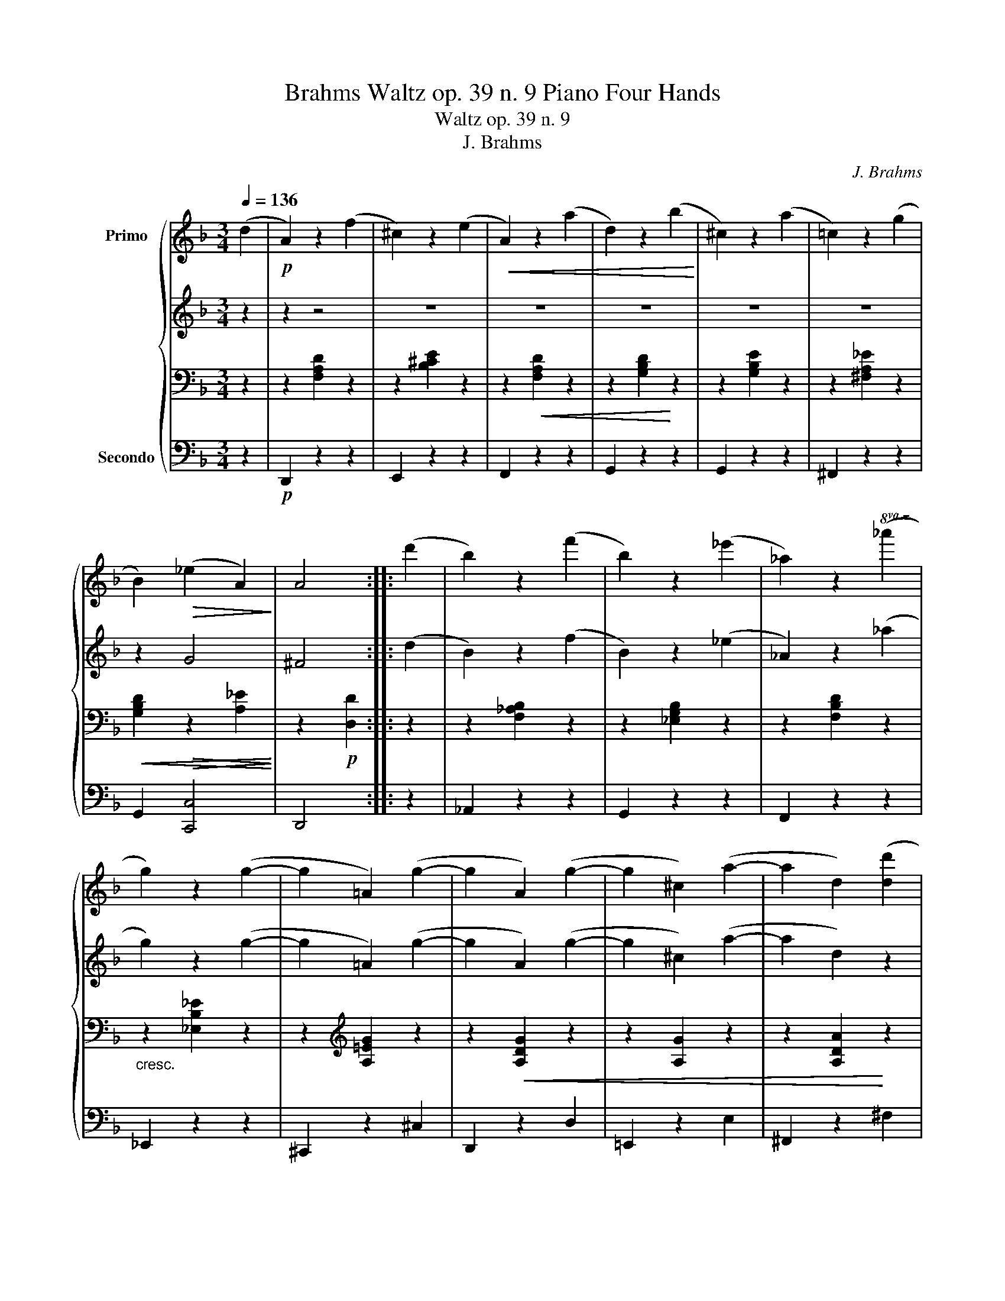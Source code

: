 X:1
T:Brahms Waltz op. 39 n. 9 Piano Four Hands
T:Waltz op. 39 n. 9
T:J. Brahms
C:J. Brahms
%%score { ( 1 5 ) | ( 2 6 ) | 3 | 4 }
L:1/8
Q:1/4=136
M:3/4
K:F
V:1 treble nm="Primo\n\n\n\n\n\n\n\n\n\nSecondo"
V:5 treble 
V:2 treble 
V:6 treble 
V:3 bass 
V:4 bass 
V:1
 (d2 |!p! A2) z2 (f2 | ^c2) z2 (e2 |!<(! A2) z2 (a2 | d2) z2 (b2!<)! | ^c2) z2 (a2 | =c2) z2 (g2 | %7
 B2)!>(! (_e2 A2)!>)! | A4 :: (d'2 | b2) z2 (f'2 | b2) z2 (_e'2 | _a2) z2!8va(! (_a'2 | %13
 g'2) z2 (g'2- | g'2 =a2) (g'2- | g'2 a2) (g'2- | g'2 ^c'2) (a'2- | a'2 d'2) ([d'd'']2 | %18
 b'2) z2 (g'2 | e'2) z2 ([c'c'']2 | a'2) z2 ([ff']2 ||1 d'2) z2 ([bb']2 | ^g'2) z2 ([aa']2 | %23
 ^f'2) z2 ([gg']2 | e'2) (=f'2 d'2) | [a^c']4 :|2 d'2!8va)! z2 ([ff']2 | ^g2) z2 ([ee']2 | %28
 =g2) z2 ([dd']2 |!<(! f2)!>(! (b2!<)! e2)!>)! | [^ce]4 z2 |] %31
V:2
 z2 | z2 z4 | z6 | z6 | z6 | z6 | z6 | z2 G4 | ^F4 :: (d2 | B2) z2 (f2 | B2) z2 (_e2 | %12
 _A2) z2 (_a2 | g2) z2 (g2- | g2 =A2) (g2- | g2 A2) (g2- | g2 ^c2) (a2- | a2 d2) z2 | %18
 ([db]2 B2) z2 | ([Ge]2 E2) z2 | ([ca]2 A2) z2 ||1 ([Fd]2 D2) z2 | ([f^g]2 d2) z2 | %23
 ([e^f]2 A2) z2 | e2 (=f2 d2) | [A^c]4 :|2 ([Fd]2 D2) z2 | ([F^G]2 D2) z2 | ([E=G]2 A,2) z2 | %29
 [DF]2 (B2 E2) | [^CE]4 z2 |] %31
V:3
 z2 | z2 [F,A,D]2 z2 | z2 [B,^CE]2 z2 | z2!<(! [F,A,D]2 z2 | z2 [G,B,D]2!<)! z2 | z2 [G,B,E]2 z2 | %6
 z2 [^F,A,_E]2 z2 |!<(! [G,B,D]2!>(! z2 [A,_E]2!<)!!>)! | z2!p! [D,D]2 :: z2 | z2 [F,_A,B,]2 z2 | %11
 z2 [_E,G,B,]2 z2 | z2 [F,B,D]2 z2 |"_cresc.\n" z2 [_E,B,_E]2 z2 | z2[K:treble] [A,=EG]2 z2 | %15
 z2!<(! [A,DG]2 z2 | z2 [A,G]2 z2 | z2 [A,DA]2!<)! z2 |!p! z2 [B,D=F]2 z2 | z2 [B,C]2 z2 | %20
 z2 [A,CE]2 z2 ||1 z2 [A,B,]2 z2 | z2 [DF]2 z2 | z2 [A,E]2 z2 | z2[K:bass] [D,D]2 z2 | z2 A,2 :|2 %26
 z2[K:treble] [A,B,]2 z2 | z2[K:bass] [D,F,]2 z2 | z2 [^C,E,]2 z2 |!<(! D,2!>(! z2!<)! E,2!>)! | %30
 z2 [A,,A,]2 z2 |] %31
V:4
 z2 |!p! D,,2 z2 z2 | E,,2 z2 z2 | F,,2 z2 z2 | G,,2 z2 z2 | G,,2 z2 z2 | ^F,,2 z2 z2 | %7
 G,,2 [C,,C,]4 | D,,4 :: z2 | _A,,2 z2 z2 | G,,2 z2 z2 | F,,2 z2 z2 | _E,,2 z2 z2 | ^C,,2 z2 ^C,2 | %15
 D,,2 z2 D,2 | =E,,2 z2 E,2 | ^F,,2 z2 ^F,2 | G,,2 z2 z2 | C,2 z2 z2 | F,,2 z2 z2 ||1 B,,2 z2 z2 | %22
 =B,,2 z2 z2 | ^C,2 z2 z2 | D,,2 z2 _B,,,2 | [A,,,A,,]2 z2 :|2 B,,2 z2 z2 | [=B,,,=B,,]2 z2 z2 | %28
 ^C,,2 z4 | D,,2 [G,,,G,,]4 | A,,,4 z2 |] %31
V:5
 x2 | x6 | x6 | x6 | x6 | x6 | x6 | x6 | x4 :: x2 | x6 | x6 | x4!8va(! x2 | x6 | x6 | x6 | x6 | %17
 x6 | x6 | x6 | x6 ||1 x6 | x6 | x6 | x2 ^g4 | x4 :|2 x2!8va)! x4 | x6 | x6 | x2 d4 | x6 |] %31
V:6
 x2 | x6 | x6 | x6 | x6 | x6 | x6 | x6 | x4 :: x2 | x6 | x6 | x6 | x6 | x6 | x6 | x6 | x6 | x6 | %19
 x6 | x6 ||1 x6 | x6 | x6 | d2 ^G4 | x4 :|2 x6 | x6 | x6 | x6 | x6 |] %31

